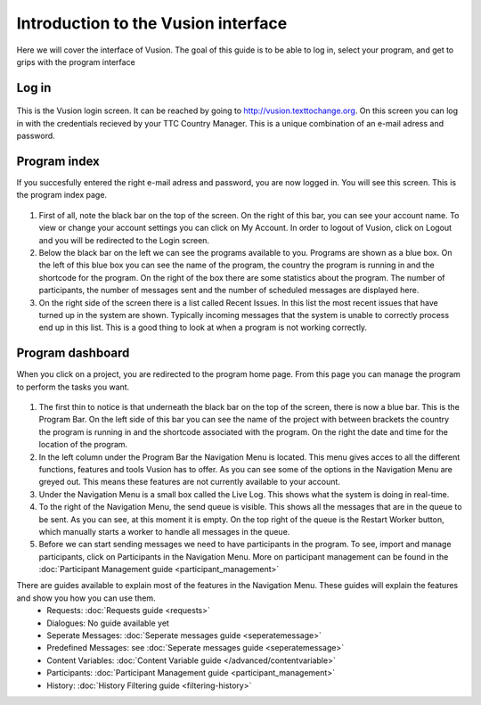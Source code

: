 Introduction to the Vusion interface
--------------------------------------
Here we will cover the interface of Vusion. The goal of this guide is to be able to log in, select your program, and get to grips with the program interface


Log in
=======
.. figure:: _static/img/image18.png
	:width: 850px
	:figclass: align-center
	:figwidth: 850px


This is the Vusion login screen. It can be reached by going to `http://vusion.texttochange.org <http://vusion.texttochange.org>`_. On this screen you can log in with the credentials recieved by your TTC Country Manager. This is a unique combination of an e-mail adress and password.


Program index
=============
If you succesfully entered the right e-mail adress and password, you are now logged in. You will see this screen. This is the program index page.


.. figure:: _static/img/image19mockup.png
   :width: 850px
   :align: center
   :alt: image19.png
   :figwidth: 850px

#. First of all, note the black bar on the top of the screen. On the right of this bar, you can see your account name. To view or change your account settings you can click on My Account. In order to logout of Vusion, click on Logout and you will be redirected to the Login screen. 

#. Below the black bar on the left we can see the programs available to you. Programs are shown as a blue box. On the left of this blue box you can see the name of the program, the country the program is running in and the shortcode for the program. On the right of the box there are some statistics about the program. The number of participants, the number of messages sent and the number of scheduled messages are displayed here.


#. On the right side of the screen there is a list called Recent Issues. In this list the most recent issues that have turned up in the system are shown. Typically incoming messages that the system is unable to correctly process end up in this list. This is a good thing to look at when a program is not working correctly.

Program dashboard
===================

When you click on a project, you are redirected to the program home page. From this page you can manage the program to perform the tasks you want.


.. figure:: _static/img/image20mockup.png
   :width: 850px
   :align: center
   :alt: image20m.png


#. The first thin to notice is that underneath the black bar on the top of the screen, there is now a blue bar. This is the Program Bar. On the left side of this bar you can see the name of the project with between brackets the country the program is running in and the shortcode associated with the program. On the right the date and time for the location of the program.
#. In the left column under the Program Bar the Navigation Menu is located. This menu gives acces to all the different functions, features and tools Vusion has to offer. As you can see some of the options in the Navigation Menu are greyed out. This means these features are not currently available to your account. 
#. Under the Navigation Menu is a small box called the Live Log. This shows what the system is doing in real-time. 
#. To the right of the Navigation Menu, the send queue is visible. This shows all the messages that are in the queue to be sent. As you can see, at this moment it is empty. On the top right of the queue is the Restart Worker button, which manually starts a worker to handle all messages in the queue.
#. Before we can start sending messages we need to have participants in the program. To see, import and manage participants, click on Participants in the Navigation Menu. More on participant management can be found in the :doc:`Participant Management guide <participant_management>`


There are guides available to explain most of the features in the Navigation Menu. These guides will explain the features and show you how you can use them. 
 - Requests: :doc:`Requests guide <requests>`
 - Dialogues: No guide available yet
 - Seperate Messages: :doc:`Seperate messages guide <seperatemessage>`
 - Predefined Messages: see :doc:`Seperate messages guide <seperatemessage>`
 - Content Variables: :doc:`Content Variable guide </advanced/contentvariable>`
 - Participants: :doc:`Participant Management guide <participant_management>`
 - History: :doc:`History Filtering guide <filtering-history>`